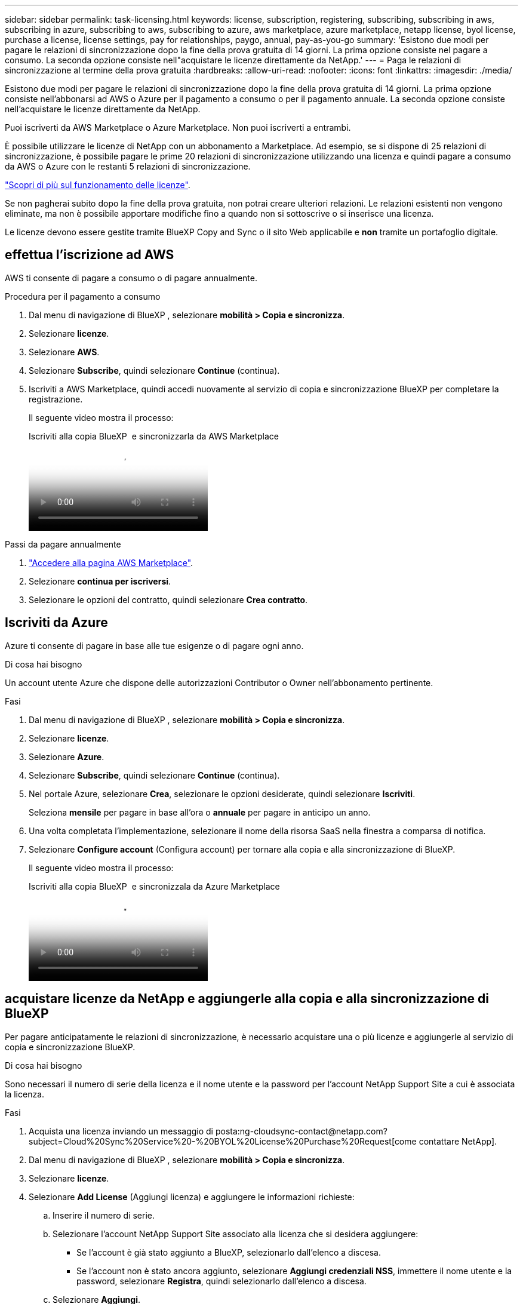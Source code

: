 ---
sidebar: sidebar 
permalink: task-licensing.html 
keywords: license, subscription, registering, subscribing, subscribing in aws, subscribing in azure, subscribing to aws, subscribing to azure, aws marketplace, azure marketplace, netapp license, byol license, purchase a license, license settings, pay for relationships, paygo, annual, pay-as-you-go 
summary: 'Esistono due modi per pagare le relazioni di sincronizzazione dopo la fine della prova gratuita di 14 giorni. La prima opzione consiste nel pagare a consumo. La seconda opzione consiste nell"acquistare le licenze direttamente da NetApp.' 
---
= Paga le relazioni di sincronizzazione al termine della prova gratuita
:hardbreaks:
:allow-uri-read: 
:nofooter: 
:icons: font
:linkattrs: 
:imagesdir: ./media/


[role="lead"]
Esistono due modi per pagare le relazioni di sincronizzazione dopo la fine della prova gratuita di 14 giorni. La prima opzione consiste nell'abbonarsi ad AWS o Azure per il pagamento a consumo o per il pagamento annuale. La seconda opzione consiste nell'acquistare le licenze direttamente da NetApp.

Puoi iscriverti da AWS Marketplace o Azure Marketplace. Non puoi iscriverti a entrambi.

È possibile utilizzare le licenze di NetApp con un abbonamento a Marketplace. Ad esempio, se si dispone di 25 relazioni di sincronizzazione, è possibile pagare le prime 20 relazioni di sincronizzazione utilizzando una licenza e quindi pagare a consumo da AWS o Azure con le restanti 5 relazioni di sincronizzazione.

link:concept-licensing.html["Scopri di più sul funzionamento delle licenze"].

Se non pagherai subito dopo la fine della prova gratuita, non potrai creare ulteriori relazioni. Le relazioni esistenti non vengono eliminate, ma non è possibile apportare modifiche fino a quando non si sottoscrive o si inserisce una licenza.

Le licenze devono essere gestite tramite BlueXP Copy and Sync o il sito Web applicabile e *non* tramite un portafoglio digitale.



== [[aws]]effettua l'iscrizione ad AWS

AWS ti consente di pagare a consumo o di pagare annualmente.

.Procedura per il pagamento a consumo
. Dal menu di navigazione di BlueXP , selezionare *mobilità > Copia e sincronizza*.
. Selezionare *licenze*.
. Selezionare *AWS*.
. Selezionare *Subscribe*, quindi selezionare *Continue* (continua).
. Iscriviti a AWS Marketplace, quindi accedi nuovamente al servizio di copia e sincronizzazione BlueXP per completare la registrazione.
+
Il seguente video mostra il processo:

+
.Iscriviti alla copia BlueXP  e sincronizzarla da AWS Marketplace
video::796ffd6d-cade-4750-8504-b24c010b225d[panopto]


.Passi da pagare annualmente
. https://aws.amazon.com/marketplace/pp/B06XX5V3M2["Accedere alla pagina AWS Marketplace"^].
. Selezionare *continua per iscriversi*.
. Selezionare le opzioni del contratto, quindi selezionare *Crea contratto*.




== [[Azure]]Iscriviti da Azure

Azure ti consente di pagare in base alle tue esigenze o di pagare ogni anno.

.Di cosa hai bisogno
Un account utente Azure che dispone delle autorizzazioni Contributor o Owner nell'abbonamento pertinente.

.Fasi
. Dal menu di navigazione di BlueXP , selezionare *mobilità > Copia e sincronizza*.
. Selezionare *licenze*.
. Selezionare *Azure*.
. Selezionare *Subscribe*, quindi selezionare *Continue* (continua).
. Nel portale Azure, selezionare *Crea*, selezionare le opzioni desiderate, quindi selezionare *Iscriviti*.
+
Seleziona *mensile* per pagare in base all'ora o *annuale* per pagare in anticipo un anno.

. Una volta completata l'implementazione, selezionare il nome della risorsa SaaS nella finestra a comparsa di notifica.
. Selezionare *Configure account* (Configura account) per tornare alla copia e alla sincronizzazione di BlueXP.
+
Il seguente video mostra il processo:

+
.Iscriviti alla copia BlueXP  e sincronizzala da Azure Marketplace
video::a6a39447-b7b1-42f6-9c89-b24c010b21b9[panopto]




== [[licenses]]acquistare licenze da NetApp e aggiungerle alla copia e alla sincronizzazione di BlueXP 

Per pagare anticipatamente le relazioni di sincronizzazione, è necessario acquistare una o più licenze e aggiungerle al servizio di copia e sincronizzazione BlueXP.

.Di cosa hai bisogno
Sono necessari il numero di serie della licenza e il nome utente e la password per l'account NetApp Support Site a cui è associata la licenza.

.Fasi
. Acquista una licenza inviando un messaggio di posta:ng-cloudsync-contact@netapp.com?subject=Cloud%20Sync%20Service%20-%20BYOL%20License%20Purchase%20Request[come contattare NetApp].
. Dal menu di navigazione di BlueXP , selezionare *mobilità > Copia e sincronizza*.
. Selezionare *licenze*.
. Selezionare *Add License* (Aggiungi licenza) e aggiungere le informazioni richieste:
+
.. Inserire il numero di serie.
.. Selezionare l'account NetApp Support Site associato alla licenza che si desidera aggiungere:
+
*** Se l'account è già stato aggiunto a BlueXP, selezionarlo dall'elenco a discesa.
*** Se l'account non è stato ancora aggiunto, selezionare *Aggiungi credenziali NSS*, immettere il nome utente e la password, selezionare *Registra*, quindi selezionarlo dall'elenco a discesa.


.. Selezionare *Aggiungi*.






== Aggiornare una licenza

Se hai esteso una licenza di copia e sincronizzazione BlueXP acquistata da NetApp, la nuova data di scadenza non verrà aggiornata automaticamente in BlueXP Copy and Sync. È necessario aggiungere nuovamente la licenza per aggiornare la data di scadenza. Le licenze devono essere gestite tramite BlueXP Copy and Sync o il sito Web applicabile e *non* tramite un portafoglio digitale.

.Fasi
. Dal menu di navigazione di BlueXP , selezionare *mobilità > Copia e sincronizza*.
. Selezionare *licenze*.
. Selezionare *Add License* (Aggiungi licenza) e aggiungere le informazioni richieste:
+
.. Inserire il numero di serie.
.. Selezionare l'account NetApp Support Site associato alla licenza che si desidera aggiungere.
.. Selezionare *Aggiungi*.




.Risultato
BlueXP Copy and Sync aggiorna la licenza esistente con la nuova data di scadenza.
